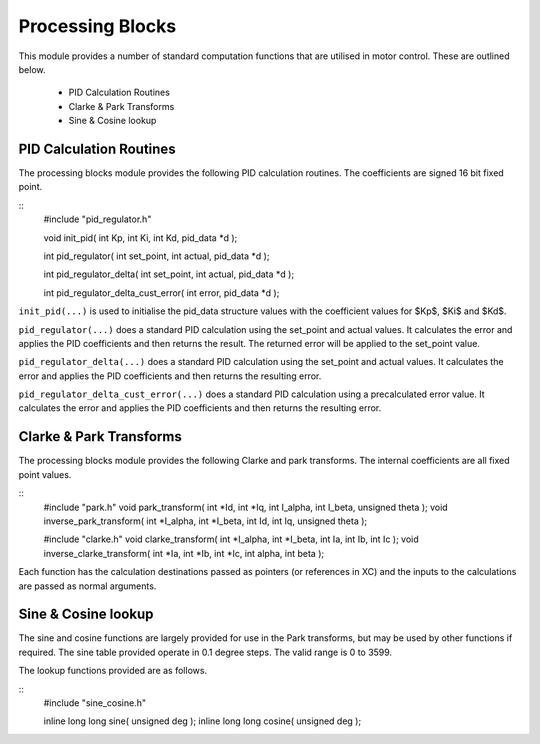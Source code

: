 Processing Blocks
=================

This module provides a number of standard computation functions that are utilised in motor control. These are outlined below.

   * PID Calculation Routines
   * Clarke & Park Transforms
   * Sine & Cosine lookup


PID Calculation Routines
++++++++++++++++++++++++

The processing blocks module provides the following PID calculation routines. The coefficients are signed 16 bit fixed point.

::
  #include "pid_regulator.h"

  void init_pid( int Kp, int Ki, int Kd, pid_data *d );

  int pid_regulator( int set_point, int actual, pid_data *d );

  int pid_regulator_delta( int set_point, int actual, pid_data *d );

  int pid_regulator_delta_cust_error( int error, pid_data *d );


``init_pid(...)`` is used to initialise the pid_data structure values with the coefficient values for $Kp$, $Ki$ and $Kd$.

``pid_regulator(...)`` does a standard PID calculation using the set_point and actual values. It calculates the error and applies the PID coefficients and then returns the result. The returned error will be applied to the set_point value.

``pid_regulator_delta(...)`` does a standard PID calculation using the set_point and actual values. It calculates the error and applies the PID coefficients and then returns the resulting error.

``pid_regulator_delta_cust_error(...)`` does a standard PID calculation using a precalculated error value. It calculates the error and applies the PID coefficients and then returns the resulting error.


Clarke & Park Transforms
++++++++++++++++++++++++

The processing blocks module provides the following Clarke and park transforms. The internal coefficients are all fixed point values.

::
  #include "park.h"
  void park_transform( int *Id, int *Iq, int I_alpha, int I_beta, unsigned theta );
  void inverse_park_transform( int *I_alpha, int *I_beta, int Id, int Iq, unsigned theta );

  #include "clarke.h"
  void clarke_transform( int *I_alpha, int *I_beta, int Ia, int Ib, int Ic );
  void inverse_clarke_transform( int *Ia, int *Ib, int *Ic, int alpha, int beta );


Each function has the calculation destinations passed as pointers (or references in XC) and the inputs to the calculations are passed as normal arguments.


Sine & Cosine lookup
++++++++++++++++++++

The sine and cosine functions are largely provided for use in the Park transforms, but may be used by other functions if required. The sine table provided operate in 0.1 degree steps. The valid range is 0 to 3599.

The lookup functions provided are as follows.

::
  #include "sine_cosine.h"

  inline long long sine( unsigned deg );
  inline long long cosine( unsigned deg );

